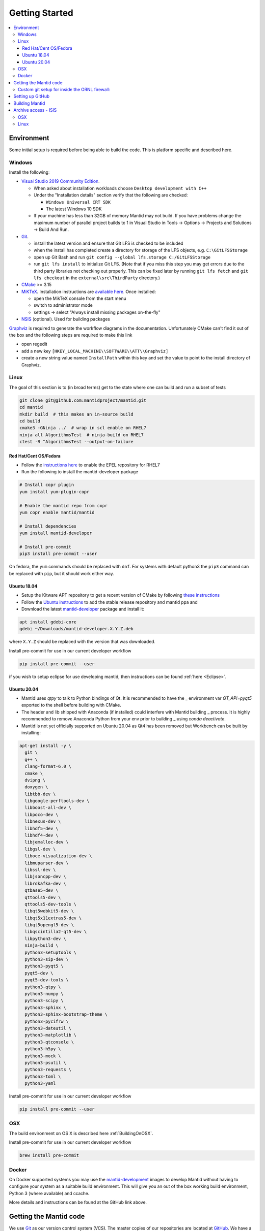 .. _GettingStarted:

===============
Getting Started
===============

.. contents::
  :local:

Environment
###########

Some initial setup is required before being able to build the code. This is platform
specific and described here.

Windows
-------

Install the following:

* `Visual Studio 2019 Community Edition <https://visualstudio.microsoft.com/downloads/>`_.

  * When asked about installation workloads choose ``Desktop development with C++``
  * Under the "Installation details" section verify that the following are checked:

    * ``Windows Universal CRT SDK``
    * The latest Windows 10 SDK
  * If your machine has less than 32GB of memory Mantid may not build. If you have problems change the maximum number of parallel project builds to 1 in Visual Studio in Tools -> Options -> Projects and Solutions -> Build And Run.


* `Git <https://git-scm.com/>`_.

  * install the latest version and ensure that Git LFS is checked to be included
  * when the install has completed create a directory for storage of the LFS objects, e.g. ``C:\GitLFSStorage``
  * open up Git Bash and run ``git config --global lfs.storage C:/GitLFSStorage``
  * run ``git lfs install`` to initialize Git LFS. (Note that if you miss this step you may get errors due to the third party libraries not checking out properly. This can be fixed later by running ``git lfs fetch`` and ``git lfs checkout`` in the ``external\src\ThirdParty`` directory.)

* `CMake <https://cmake.org/download/>`_ >= 3.15
* `MiKTeX <https://miktex.org/download>`_. Installation instructions are  `available here <https://miktex.org/howto/install-miktex>`_. Once installed:

  * open the MikTeX console from the start menu
  * switch to administrator mode
  * settings -> select "Always install missing packages on-the-fly"

* `NSIS <http://nsis.sourceforge.net/Download>`_ (optional). Used for building packages

`Graphviz <http://graphviz.org/download/>`__ is required to generate the workflow diagrams in the documentation.
Unfortunately CMake can't find it out of the box and the following steps are required to make this link

* open regedit
* add a new key ``[HKEY_LOCAL_MACHINE\\SOFTWARE\\ATT\\Graphviz]``
* create a new string value named ``InstallPath`` within this key and set the value
  to point to the install directory of Graphviz.

Linux
-----

The goal of this section is to (in broad terms) get to the state where one can build and run a subset of tests

.. code-block:: sh

   git clone git@github.com:mantidproject/mantid.git
   cd mantid
   mkdir build  # this makes an in-source build
   cd build
   cmake3 -GNinja ../  # wrap in scl enable on RHEL7
   ninja all AlgorithmsTest  # ninja-build on RHEL7
   ctest -R ^AlgorithmsTest --output-on-failure


Red Hat/Cent OS/Fedora
~~~~~~~~~~~~~~~~~~~~~~
* Follow the `instructions here <https://fedoraproject.org/wiki/EPEL>`_ to enable the EPEL repository
  for RHEL7
* Run the following to install the mantid-developer package

.. code-block:: sh

  # Install copr plugin
  yum install yum-plugin-copr

  # Enable the mantid repo from copr
  yum copr enable mantid/mantid

  # Install dependencies
  yum install mantid-developer

  # Install pre-commit
  pip3 install pre-commit --user


On fedora, the ``yum`` commands should be replaced with ``dnf``.
For systems with default python3 the ``pip3`` command can be replaced with ``pip``, but it should work either way.


Ubuntu 18.04
~~~~~~~~~~~~
- Setup the Kitware APT repository to get a recent version of CMake by
  following `these instructions <https://apt.kitware.com/>`_
- Follow the `Ubuntu instructions <http://download.mantidproject.org/ubuntu.html>`_
  to add the stable release repository and mantid ppa and
- Download the latest
  `mantid-developer <https://sourceforge.net/projects/mantid/files/developer>`_
  package and install it:

.. code-block:: sh

   apt install gdebi-core
   gdebi ~/Downloads/mantid-developer.X.Y.Z.deb

where ``X.Y.Z`` should be replaced with the version that was downloaded.

Install pre-commit for use in our current developer workflow

.. code-block:: sh

   pip install pre-commit --user

if you wish to setup eclipse for use developing mantid, then instructions can be found :ref:`here <Eclipse>`.

Ubuntu 20.04
~~~~~~~~~~~~
- Mantid uses `qtpy` to talk to Python bindings of Qt.  It is recommended to have the _
  environment var `QT_API=pyqt5` exported to the shell before building with CMake.
- The header and lib shipped with Anaconda (if installed) could interfere with Mantid building _
  process. It is highly recommended to remove Anaconda Python from your env prior to building _
  using `conda deactivate`.
- Mantid is not yet officially supported on Ubuntu 20.04 as Qt4 has been removed but Workbench can be built by installing:

.. code-block:: sh

   apt-get install -y \
     git \
     g++ \
     clang-format-6.0 \
     cmake \
     dvipng \
     doxygen \
     libtbb-dev \
     libgoogle-perftools-dev \
     libboost-all-dev \
     libpoco-dev \
     libnexus-dev \
     libhdf5-dev \
     libhdf4-dev \
     libjemalloc-dev \
     libgsl-dev \
     liboce-visualization-dev \
     libmuparser-dev \
     libssl-dev \
     libjsoncpp-dev \
     librdkafka-dev \
     qtbase5-dev \
     qttools5-dev \
     qttools5-dev-tools \
     libqt5webkit5-dev \
     libqt5x11extras5-dev \
     libqt5opengl5-dev \
     libqscintilla2-qt5-dev \
     libpython3-dev \
     ninja-build \
     python3-setuptools \
     python3-sip-dev \
     python3-pyqt5 \
     pyqt5-dev \
     pyqt5-dev-tools \
     python3-qtpy \
     python3-numpy \
     python3-scipy \
     python3-sphinx \
     python3-sphinx-bootstrap-theme \
     python3-pycifrw \
     python3-dateutil \
     python3-matplotlib \
     python3-qtconsole \
     python3-h5py \
     python3-mock \
     python3-psutil \
     python3-requests \
     python3-toml \
     python3-yaml


Install pre-commit for use in our current developer workflow

.. code-block:: sh

   pip install pre-commit --user


OSX
---
The build environment on OS X is described here :ref:`BuildingOnOSX`.

Install pre-commit for use in our current developer workflow

.. code-block:: sh

   brew install pre-commit

Docker
------

On Docker supported systems you may use the `mantid-development
<https://github.com/mantidproject/dockerfiles/tree/master/development>`_
images to develop Mantid without having to configure your system as a suitable
build environment. This will give you an out of the box working build
environment, Python 3 (where available) and ccache.

More details and instructions can be found at the GitHub link above.

Getting the Mantid code
#######################
We use `Git`_ as our version control system (VCS). The master copies of our repositories are located at `GitHub <http://github.com/mantidproject>`_. We have a number of repositories, of which the main one (the one containing all the source code for Mantid itself) is called simply `mantid <http://github.com/mantidproject/mantid>`_.

If you are not already set up with Git, you can follow these `instructions <https://git-scm.com/book/en/v2/Getting-Started-First-Time-Git-Setup>`_.

There are a number of URLs via which the code can be checked out using various protocols. The easiest way to get the one you want is to select the protocol you want on the right side of the `mantid <http://github.com/mantidproject/mantid>`_ repository page on github and copy the url into your clipboard. The way to clone the repository via ssh on the command line, into a directory called Mantid, is:

.. code-block:: sh

    git clone git@github.com:mantidproject/mantid.git

Alternatively, one can use the ``https`` protocol for cloning the repository.
This requires one to supply an authentication token when pushing or re-type their password.

.. code-block:: sh

    git clone https://github.com/mantidproject/mantid.git


Custom git setup for inside the ORNL firewall:
----------------------------------------------

Due to security configuration at ORNL one needs to do additional configuration to access github from within the lab.
One option is to use the ``https`` protocol listed above
The alternative is to "corkscrew the snowman" which allows for using the ``git`` protocol by modifying the ssh configuration.
Corkscrew can be installed from your package manager, or it is a single ``c`` file found on github.
Add the following lines to ``~/.ssh/config``:

.. code:: bash

    ProxyCommand corkscrew snowman.ornl.gov 3128 %h %p
    Host github.com


If you need further help, ask another developer at the facility how to configure the corkscrew option.


Setting up GitHub
#################
Please install the ZenHub Browser extension from this `page <https://www.zenhub.com/extension>`_.

Building Mantid
###############
See :ref:`BuildingWithCMake` for information about building Mantid.

Archive access - ISIS
#####################

It is very convenient to be able to access the data archive directly.
At ISIS, this is automatically done on the Windows machines, however OSX and Linux
require some extra setup.

OSX
---

* In Finder "command"+k opens a mounting dialogue
* For `Server address` enter `smb://isisdatar80/inst$/` hit Connect
* This should prompt you for federal ID `clrc\....` and password
* After completing this the drive is now mounted
* It can be found at `/Volumes/inst$`

**NB** the address in step 2 sometimes changes - if it does not work, replace `80` with `55` or `3`.

Linux
------
1. Install packages:

``sudo apt-get install -y autofs cifs-utils keyutils``

2. Create an ``/archive.creds`` file in the root directory containing this, filling in the relevant details:

This should only be done if full disk encryption is enabled or if the ``archive.creds`` file is stored in a secure (encrypted) location; to ensure passwords are kept safe.

.. code-block:: text

   username=FEDERAL_ID_HERE
   password=FED_PASSWD_HERE
   domain=CLRC

3. Edit ``/etc/auto.master`` and add the line:

.. code-block:: text

   /archive      /etc/auto.archive

4. Create ``/etc/auto.archive`` and add the single line:

.. code-block:: text

   *     -fstype=cifs,ro,credentials=/archive.creds,file_mode=0444,dir_mode=0555,vers=3.0,noserverino,nounix    ://isis.cclrc.ac.uk/inst\$/&

5. Enter the following commands:

.. code-block:: bash

   sudo chmod 400 /archive.creds
   sudo mkdir /archive
   service autofs restart

Done. You can now access directories in the archive. Test it by doing:

.. code-block:: bash

   ls /archive/ndxalf

If it's working the command should return ``ls: cannot access '/archive/ndxalf/DfsrPrivate': Permission denied``
